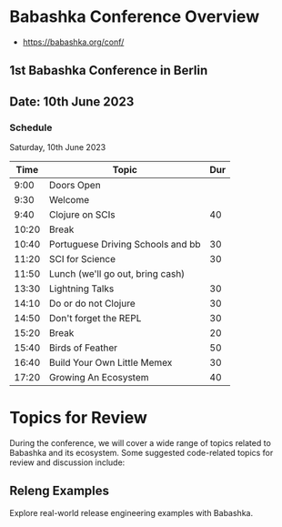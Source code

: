 #+BEGIN_SRC org
* Babashka Conference Overview


- https://babashka.org/conf/

** 1st Babashka Conference in Berlin

** Date: 10th June 2023

*** Schedule

Saturday, 10th June 2023

#+BEGIN_CENTER
|----------------------+------------------------------------+-----|
|       Time           |               Topic                | Dur |
|----------------------+------------------------------------+-----|
| 9:00                 | Doors Open                         |     |
| 9:30                 | Welcome                            |     |
| 9:40                 | Clojure on SCIs                    |  40 |
| 10:20                | Break                              |     |
| 10:40                | Portuguese Driving Schools and bb  |  30 |
| 11:20                | SCI for Science                    |  30 |
| 11:50                | Lunch (we'll go out, bring cash)   |     |
| 13:30                | Lightning Talks                    |  30 |
| 14:10                | Do or do not Clojure               |  30 |
| 14:50                | Don't forget the REPL              |  30 |
| 15:20                | Break                              |  20 |
| 15:40                | Birds of Feather                   |  50 |
| 16:40                | Build Your Own Little Memex        |  30 |
| 17:20                | Growing An Ecosystem               |  40 |
|----------------------+------------------------------------+-----|
#+END_CENTER

* Topics for Review

During the conference, we will cover a wide range of topics related to Babashka and its ecosystem. Some suggested code-related topics for review and discussion include:

** Releng Examples
   Explore real-world release engineering examples with Babashka.


